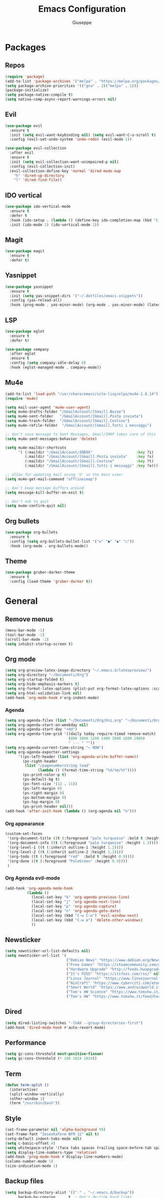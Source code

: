 #+TITLE: Emacs Configuration
#+AUTHOR: Giuseppe
#+PROPERTY: header-args :tangle ~/.emacs

* Packages
** Repos
#+begin_src emacs-lisp
  (require 'package)
  (add-to-list 'package-archives '("melpa" . "https://melpa.org/packages/") t)
  (setq package-archive-priorities '(("gnu" . 2)("melpa" . 1)))
  (package-initialize)
  (setq package-native-compile t)
  (setq native-comp-async-report-warnings-errors nil)
#+end_src
** Evil
#+begin_src emacs-lisp
  (use-package evil
    :ensure t
    :init (setq evil-want-keybinding nil) (setq evil-want-C-u-scroll t)
    :config (evil-set-undo-system 'undo-redo) (evil-mode 1))

  (use-package evil-collection
    :after evil
    :ensure t
    :init (setq evil-collection-want-unimpaired-p nil)
    :config (evil-collection-init)
    (evil-collection-define-key 'normal 'dired-mode-map
      "h" 'dired-up-directory
      "l" 'dired-find-file))
#+end_src
** IDO vertical
#+begin_src emacs-lisp
  (use-package ido-vertical-mode
    :ensure t
    :defer t
    :hook (ido-setup . (lambda () (define-key ido-completion-map (kbd "C-j") 'ido-next-match) (define-key ido-completion-map (kbd "C-k") 'ido-prev-match)))
    :init (ido-mode 1) (ido-vertical-mode 1))
#+end_src
** Magit
#+begin_src emacs-lisp
  (use-package magit
    :ensure t
    :defer t)
#+end_src
** Yasnippet
#+begin_src emacs-lisp
  (use-package yasnippet
    :ensure t
    :init (setq yas-snippet-dirs '("~/.dotfiles/emacs-snippets"))
    :config (yas-reload-all)
    :hook (prog-mode . yas-minor-mode) (org-mode . yas-minor-mode) (latex-mode . yas-minor-mode))
#+end_src
** LSP
#+begin_src emacs-lisp
  (use-package eglot
    :ensure t
    :defer t)

  (use-package company
    :after eglot
    :ensure t
    :config (setq company-idle-delay 0)
    :hook (eglot-managed-mode . company-mode))
#+end_src
** Mu4e
#+begin_src emacs-lisp
  (add-to-list 'load-path "/usr/share/emacs/site-lisp/elpa/mu4e-1.8.14")
  (require 'mu4e)

  (setq mail-user-agent 'mu4e-user-agent)
  (setq mu4e-drafts-folder "/GmailAccount/[Gmail].Bozze")
  (setq mu4e-sent-folder   "/GmailAccount/[Gmail].Posta inviata")
  (setq mu4e-trash-folder  "/GmailAccount/[Gmail].Cestino")
  (setq mu4e-refile-folder  "/GmailAccount/[Gmail].Tutti i messaggi")

  ;; don't save message to Sent Messages, Gmail/IMAP takes care of this
  (setq mu4e-sent-messages-behavior 'delete)

  (setq mu4e-maildir-shortcuts
        '( (:maildir "/GmailAccount/INBOX"                    :key ?i)
           (:maildir "/GmailAccount/[Gmail].Posta inviata"    :key ?s)
           (:maildir "/GmailAccount/[Gmail].Cestino"          :key ?t)
           (:maildir "/GmailAccount/[Gmail].Tutti i messaggi" :key ?a)))

  ;; allow for updating mail using 'U' in the main view:
  (setq mu4e-get-mail-command "offlineimap")

  ;; don't keep message buffers around
  (setq message-kill-buffer-on-exit t)

  ;; don't ask to quit
  (setq mu4e-confirm-quit nil)
#+end_src
** Org bullets
#+begin_src emacs-lisp
  (use-package org-bullets
    :ensure t
    :config (setq org-bullets-bullet-list '("✜" "●" "◉" "○"))
    :hook (org-mode . org-bullets-mode))
#+end_src
** Theme
#+begin_src emacs-lisp
  (use-package gruber-darker-theme
    :ensure t
    :config (load-theme 'gruber-darker t))
#+end_src
* General
** Remove menus
#+begin_src emacs-lisp
  (menu-bar-mode -1)
  (tool-bar-mode -1)
  (scroll-bar-mode -1)
  (setq inhibit-startup-screen t)
#+end_src
** Org mode
#+begin_src emacs-lisp
  (setq org-preview-latex-image-directory "~/.emacs.d/latexpreview/")
  (setq org-directory "~/Documenti/Org")
  (setq org-startup-folded t)
  (setq org-hide-emphasis-markers t)
  (setq org-format-latex-options (plist-put org-format-latex-options :scale 1.5))
  (setq org-html-validation-link nil)
  (add-hook 'org-mode-hook #'org-indent-mode)
#+end_src
*** Agenda
#+begin_src emacs-lisp
  (setq org-agenda-files (list "~/Documenti/Org/Uni.org" "~/Documenti/Org/Todo.org"))
  (setq org-agenda-start-on-weekday nil)
  (setq org-agenda-start-day "+0d")
  (setq org-agenda-time-grid '((daily today require-timed remove-match)
                               (800 1000 1200 1400 1600 1800 2000)
                               " --- " ""))
  (setq org-agenda-current-time-string "← NOW")
  (setq org-agenda-exporter-settings
        '((ps-left-header (list 'org-agenda-write-buffer-name))
          (ps-right-header
           (list "/pagenumberstring load"
                 (lambda () (format-time-string "%d/%m/%Y"))))
          (ps-print-color-p t)
          (ps-default-bg t)
          (ps-font-size '(12 . 11))
          (ps-left-margin 0)
          (ps-right-margin 0)
          (ps-bottom-margin 0)
          (ps-top-margin 0)
          (ps-print-header nil)))
  (add-hook 'after-init-hook (lambda () (org-agenda nil "n")))
#+end_src
*** Org appearance
#+begin_src emacs-lisp
  (custom-set-faces
   '(org-document-title ((t (:foreground "pale turquoise" :bold t :height 1.5))))
   '(org-document-info ((t (:foreground "pale turquoise" :height 1.3))))
   '(org-level-1 ((t (:inherit outline-1 :height 1.2))))
   '(org-level-2 ((t (:inherit outline-2 :height 1.1))))
   '(org-todo ((t (:foreground "red"  :bold t :height 0.9))))
   '(org-done ((t (:foreground "PaleGreen" :height 0.9))))
   )
#+end_src
*** Org Agenda evil-mode
#+begin_src emacs-lisp
  (add-hook 'org-agenda-mode-hook
            (lambda ()
              (local-set-key "k" 'org-agenda-previous-line)
              (local-set-key "j" 'org-agenda-next-line)
              (local-set-key "p" 'org-agenda-capture)
              (local-set-key "n" 'org-agenda-goto-date)
              (local-set-key (kbd "C-w C-w") 'evil-window-next)
              (local-set-key (kbd "C-w o") 'delete-other-windows)
              ))
#+end_src
** Newsticker
#+begin_src emacs-lisp
  (setq newsticker-url-list-defaults nil)
  (setq newsticker-url-list '(
                              ("Debian News" "https://www.debian.org/News/news" nil nil nil)
                              ("Free Games" "https://steamcommunity.com/groups/freegamesfinders/rss/" nil nil nil)
                              ("Hardware Upgrade" "http://feeds.hwupgrade.it/rss_news.xml" nil nil nil)
                              ("It's FOSS" "https://itsfoss.com/rss/" nil nil nil)
                              ("Linux Journal" "https://www.linuxjournal.com/node/feed" nil nil nil)
                              ("NixCraft" "https://www.cyberciti.com/atom/atom.xml" nil nil nil)
                              ("Smart World" "https://www.androidworld.it/feed/" nil nil nil)
                              ("Tom's HW Science" "https://www.tomshw.it/feed/scienze/no-offerte" nil nil nil)
                              ("Tom's HW" "https://www.tomshw.it/feed/hardware/no-offerte" nil nil nil)))
#+end_src
** Dired
#+begin_src emacs-lisp
  (setq dired-listing-switches "-lhAX --group-directories-first")
  (add-hook 'dired-mode-hook #'auto-revert-mode)
#+end_src
** Performance
#+begin_src emacs-lisp
  (setq gc-cons-threshold most-positive-fixnum)
  (setq gc-cons-threshold (* 100 1024 1024))
#+end_src
** Term
#+begin_src emacs-lisp
  (defun term-split ()
    (interactive)
    (split-window-vertically)
    (other-window 1)
    (term "/usr/bin/bash"))
#+end_src
** Style
#+begin_src emacs-lisp
  (set-frame-parameter nil 'alpha-background 99)
  (set-frame-font "IosevkaTerm NFM 12" nil t)
  (setq-default indent-tabs-mode nil)
  (setq c-basic-offset 4)
  (setq whitespace-style '(face tabs spaces trailing space-before-tab space-after-tab space-mark tab-mark))
  (setq display-line-numbers-type 'relative)
  (add-hook 'prog-mode-hook #'display-line-numbers-mode)
  (column-number-mode 1)
  (size-indication-mode 1)
#+end_src
** Backup files
#+begin_src emacs-lisp
  (setq backup-directory-alist '(("." . "~/.emacs.d/backup"))
        backup-by-copying      t  ; Don't de-link hard links
        version-control        t  ; Use version numbers on backups
        delete-old-versions    t  ; Automatically delete excess backups:
        kept-new-versions      20 ; how many of the newest versions to keep
        kept-old-versions      5) ; and how many of the old
#+end_src
** Keybind
#+begin_src emacs-lisp
  (global-set-key (kbd "<escape>") 'keyboard-escape-quit)
  (global-set-key (kbd "C-g") 'evil-normal-state)
  (global-set-key (kbd "M-!") 'compile)
#+end_src
** Misc
#+begin_src emacs-lisp
  (setenv "PATH" (concat (getenv "PATH") ":~/.cargo/bin"))
  (setq exec-path (append exec-path '("~/.cargo/bin")))
  (setq auto-save-default nil)
  (setq use-short-answers 1)
  (setq doc-view-continuous t)
  (setq compile-command "")
  (setq calendar-week-start-day 1)
  (setq lpr-command "gtklp")
  (setq vc-follow-symlinks t)
  (setq use-dialog-box nil)
#+end_src
